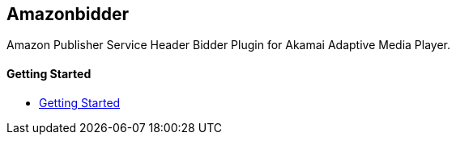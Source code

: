 == Amazonbidder

Amazon Publisher Service Header Bidder Plugin for Akamai Adaptive Media Player.

==== Getting Started

- xref:pages/1-overview.adoc[Getting Started]
